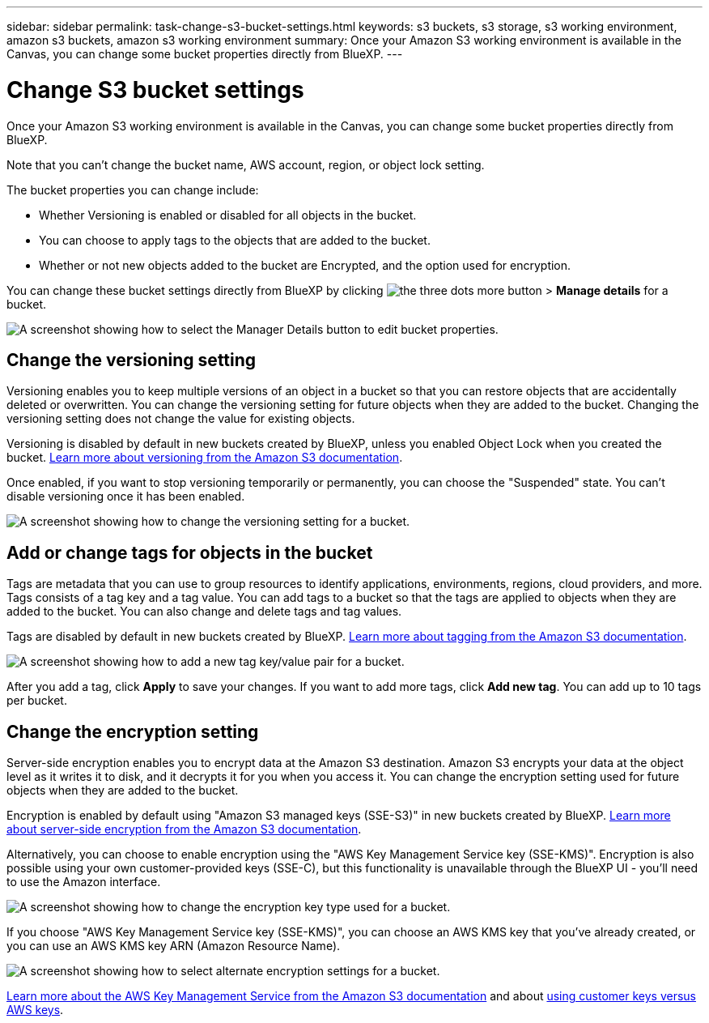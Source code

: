 ---
sidebar: sidebar
permalink: task-change-s3-bucket-settings.html
keywords: s3 buckets, s3 storage, s3 working environment, amazon s3 buckets, amazon s3 working environment
summary: Once your Amazon S3 working environment is available in the Canvas, you can change some bucket properties directly from BlueXP.
---

= Change S3 bucket settings
:hardbreaks:
:nofooter:
:icons: font
:linkattrs:
:imagesdir: ./media/

[.lead]
Once your Amazon S3 working environment is available in the Canvas, you can change some bucket properties directly from BlueXP.

Note that you can't change the bucket name, AWS account, region, or object lock setting.

The bucket properties you can change include:

* Whether Versioning is enabled or disabled for all objects in the bucket.
* You can choose to apply tags to the objects that are added to the bucket.
* Whether or not new objects added to the bucket are Encrypted, and the option used for encryption.

You can change these bucket settings directly from BlueXP by clicking image:button-horizontal-more.gif[the three dots more button] > *Manage details* for a bucket.

image:screenshot-edit-amazon-s3-bucket.png[A screenshot showing how to select the Manager Details button to edit bucket properties.]

== Change the versioning setting

Versioning enables you to keep multiple versions of an object in a bucket so that you can restore objects that are accidentally deleted or overwritten. You can change the versioning setting for future objects when they are added to the bucket. Changing the versioning setting does not change the value for existing objects.

Versioning is disabled by default in new buckets created by BlueXP, unless you enabled Object Lock when you created the bucket. https://docs.aws.amazon.com/AmazonS3/latest/userguide/Versioning.html[Learn more about versioning from the Amazon S3 documentation^].

Once enabled, if you want to stop versioning temporarily or permanently, you can choose the "Suspended" state. You can't disable versioning once it has been enabled.

image:screenshot-amazon-s3-versioning.png[A screenshot showing how to change the versioning setting for a bucket.]

== Add or change tags for objects in the bucket

Tags are metadata that you can use to group resources to identify applications, environments, regions, cloud providers, and more. Tags consists of a tag key and a tag value. You can add tags to a bucket so that the tags are applied to objects when they are added to the bucket. You can also change and delete tags and tag values.

Tags are disabled by default in new buckets created by BlueXP. https://docs.aws.amazon.com/AmazonS3/latest/userguide/object-tagging.html[Learn more about tagging from the Amazon S3 documentation^].

image:screenshot-amazon-s3-tags.png["A screenshot showing how to add a new tag key/value pair for a bucket."]

After you add a tag, click *Apply* to save your changes. If you want to add more tags, click *Add new tag*. You can add up to 10 tags per bucket.

== Change the encryption setting

Server-side encryption enables you to encrypt data at the Amazon S3 destination. Amazon S3 encrypts your data at the object level as it writes it to disk, and it decrypts it for you when you access it. You can change the encryption setting used for future objects when they are added to the bucket.

Encryption is enabled by default using "Amazon S3 managed keys (SSE-S3)" in new buckets created by BlueXP. https://docs.aws.amazon.com/AmazonS3/latest/userguide/serv-side-encryption.html[Learn more about server-side encryption from the Amazon S3 documentation^].

Alternatively, you can choose to enable encryption using the "AWS Key Management Service key (SSE-KMS)". Encryption is also possible using your own customer-provided keys (SSE-C), but this functionality is unavailable through the BlueXP UI - you'll need to use the Amazon interface.

image:screenshot-amazon-s3-encryption1.png[A screenshot showing how to change the encryption key type used for a bucket.]

If you choose "AWS Key Management Service key (SSE-KMS)", you can choose an AWS KMS key that you've already created, or you can use an AWS KMS key ARN (Amazon Resource Name). 

image:screenshot-amazon-s3-encryption2.png[A screenshot showing how to select alternate encryption settings for a bucket.]

https://docs.aws.amazon.com/AmazonS3/latest/userguide/UsingKMSEncryption.html[Learn more about the AWS Key Management Service from the Amazon S3 documentation^] and about https://docs.aws.amazon.com/kms/latest/developerguide/concepts.html#key-mgmt[using customer keys versus AWS keys^].
